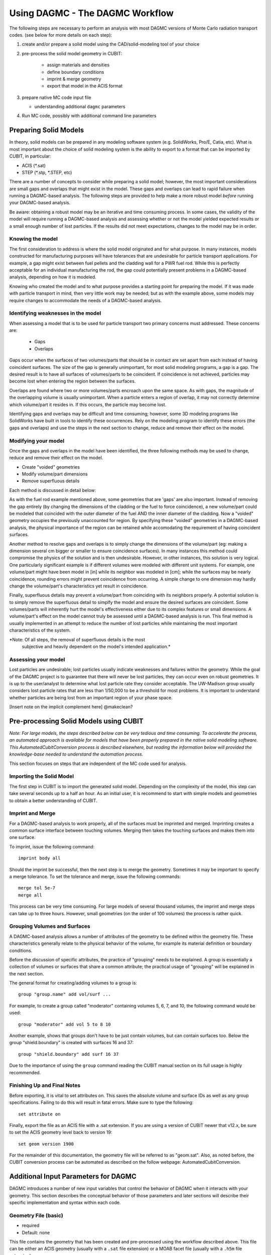 Using DAGMC - The DAGMC Workflow
-----------------------

The following steps are necessary to perform an analysis with most
DAGMC versions of Monte Carlo radiation transport codes. (see below
for more details on each step):

1. create and/or prepare a solid model using the CAD/solid-modeling tool of your choice

2. pre-process the solid model geometry in CUBIT:

    * assign materials and densities
    * define boundary conditions
    * imprint & merge geometry
    * export that model in the ACIS format

3.  prepare native MC code input file

    * understanding additional ``dagmc`` parameters

4. Run MC code, possibly with additional command line parameters

Preparing Solid Models
++++++++++++++++++++++

In theory, solid models can be prepared in any modeling software
system (e.g. SolidWorks, Pro/E, Catia, etc).  What is most important
about the choice of solid modeling system is the ability to export to
a format that can be imported by CUBIT, in particular:

* ACIS (*.sat)
* STEP (*.stp, *.STEP, etc)

There are a number of concepts to consider while preparing a solid
model; however, the most important considerations are small gaps and
overlaps that might exist in the model. These gaps and overlaps can
lead to rapid failure when running a DAGMC-based analysis. The
following steps are provided to help make a more robust model *before*
running your DAGMC-based analysis.

Be aware: obtaining a robust model may be an iterative and time
consuming process. In some cases, the validity of the model will
require running a DAGMC-based analysis and assessing whether or not
the model yielded expected results or a small enough number of lost
particles. If the results did not meet expectations, changes to the
model may be in order.

Knowing the model
"""""""""""""""""

The first consideration to address is where the solid model originated
and for what purpose. In many instances, models constructed for
manufacturing purposes will have tolerances that are undesirable for
particle transport applications. For example, a gap might exist
between fuel pellets and the cladding wall for a PWR fuel rod. While
this is perfectly acceptable for an individual manufacturing the rod,
the gap could potentially present problems in a DAGMC-based
analysis, depending on how it is modeled.

Knowing who created the model and to what purpose provides a starting
point for preparing the model. If it was made with particle transport
in mind, then very little work may be needed; but as with the example
above, some models may require changes to accommodate the needs of a
DAGMC-based analysis.

Identifying weaknesses in the model
"""""""""""""""""""""""""""""""""""""

When assessing a model that is to be used for particle transport two
primary concerns must addressed. These concerns are:

    * Gaps
    * Overlaps

Gaps occur when the surfaces of two volumes/parts that should be in
contact are set apart from each instead of having coincident
surfaces. The size of the gap is generally unimportant, for most solid
modeling programs, a gap is a gap. The desired result is to have all
surfaces of volumes/parts to be coincident. If coincidence is not
achieved, particles may become lost when entering the region between
the surfaces.

Overlaps are found where two or more volumes/parts encroach upon the
same space. As with gaps, the magnitude of the overlapping volume is
usually unimportant.  When a particle enters a region of overlap, it
may not correctly determine which volume/part it resides in. If this
occurs, the particle may become lost.

Identifying gaps and overlaps may be difficult and time consuming;
however, some 3D modeling programs like SolidWorks have built in tools
to identify these occurrences. Rely on the modeling program to
identify these errors (the gaps and overlaps) and use the steps in the
next section to change, reduce and remove their effect on the model.

Modifying your model
"""""""""""""""""""""""

Once the gaps and overlaps in the model have been identified, the
three following methods may be used to change, reduce and remove their
effect on the model.

* Create "voided" geometries
* Modify volume/part dimensions
* Remove superfluous details

Each method is discussed in detail below:

As with the fuel rod example mentioned above, some geometries that are
'gaps' are also important. Instead of removing the gap entirely (by
changing the dimensions of the cladding or the fuel to force
coincidence), a new volume/part could be modeled that coincided with
the outer diameter of the fuel AND the inner diameter of the
cladding. Now a "voided" geometry occupies the previously unaccounted
for region. By specifying these "voided" geometries in a DAGMC-based
analysis, the physical importance of the region can be retained while
accomodating the requirement of having coincident surfaces.

Another method to resolve gaps and overlaps is to simply change the
dimensions of the volume/part (eg: making a dimension several cm
bigger or smaller to ensure coincidence surfaces). In many instances
this method could compromise the physics of the solution and is then
undesirable. However, in other instances, this solution is very
logical. One particularly significant example is if different volumes
were modeled with different unit systems. For example, one volume/part
might have been model in [in] while its neighbor was modeled in [cm];
while the surfaces may be nearly coincidence, rounding errors might
prevent coincidence from occurring. A simple change to one dimension
may hardly change the volume/part's characteristics yet result in
coincidence.

Finally, superfluous details may prevent a volume/part from coinciding
with its neighbors properly. A potential solution is to simply remove
the superfluous detail to simplfy the model and ensure the desired
surfaces are coincident. Some volumes/parts will inherently hurt the
model's effectiveness either due to its complex features or small
dimensions. A volume/part's effect on the model cannot truly be
assessed until a DAGMC-based analysis is run. This final method is
usually implemented in an attempt to reduce the number of lost particles
while maintaining the most important characteristics of the system.

*Note: Of all steps, the removal of superfluous details is the most
 subjective and heavily dependent on the model's intended
 application.*

Assessing your model
""""""""""""""""""""

Lost particles are undesirable; lost particles usually indicate
weaknesses and failures within the geometry. While the goal of the
DAGMC project is to guarantee that there will never be lost particles,
they can occur even on robust geometries.  It is up to the
user/analyst to determine what lost particle rate they consider
acceptable.  The UW-Madison group usually considers lost particle
rates that are less than 1/50,000 to be a threshold for most problems.
It is important to understand whether particles are being lost from an
important region of your phase space.

[Insert note on the implicit complement here]
@makeclean?

Pre-processing Solid Models using CUBIT
+++++++++++++++++++++++++++++++++++++++++

*Note: For large models, the steps described below can be very tedious
and time consuming.  To accelerate the process, an automated approach
is available for models that have been properly prepared in the native
solid modeling software.  This AutomatedCubitConversion process is
described elsewhere, but reading the information below will provided
the knowledge-base needed to understand the automation process.*

This section focuses on steps that are independent of the MC code used
for analysis.  

Importing the Solid Model
"""""""""""""""""""""""""""

The first step in CUBIT is to import the generated solid
model. Depending on the complexity of the model, this step can take
several seconds up to a half an hour. As an initial user, it is
recommend to start with simple models and geometries to obtain a
better understanding of CUBIT.

Imprint and Merge
"""""""""""""""""

For a DAGMC-based analysis to work properly, all of the surfaces must
be imprinted and merged.  Imprinting creates a common surface
interface between touching volumes.  Merging then takes the touching
surfaces and makes them into one surface.

To imprint, issue the following command:
::
     imprint body all

Should the imprint be successful, then the next step is to merge the
geometry. Sometimes it may be important to specify a merge tolerance.
To set the tolerance and merge, issue the following commands:
:: 
    merge tol 5e-7
    merge all

This process can be very time consuming. For large models of several
thousand volumes, the imprint and merge steps can take up to three
hours. However, small geometries (on the order of 100 volumes) the
process is rather quick.

.. _grouping-basics:

Grouping Volumes and Surfaces
"""""""""""""""""""""""""""""

A DAGMC-based analysis allows a number of attributes of the geometry
to be defined within the geometry file. These characteristics
generally relate to the physical behavior of the volume, for example
its material definition or boundary conditions.

Before the discussion of specific attributes, the practice of
"grouping" needs to be explained. A group is essentially a collection
of volumes or surfaces that share a common attribute; the practical
usage of "grouping" will be explained in the next section.

The general format for creating/adding volumes to a group is:
::
    group "group.name" add vol/surf ...

For example, to create a group called "moderator" containing volumes
5, 6, 7, and 10, the following command would be used:
::
    group "moderator" add vol 5 to 8 10

Another example, shows that groups don't have to be just contain
volumes, but can contain surfaces too. Below the group
"shield.boundary" is created with surfaces 16 and 37:
::
    group "shield.boundary" add surf 16 37

Due to the importance of using the ``group`` command reading the CUBIT
manual section on its full usage is highly recommended.

Finishing Up and Final Notes
""""""""""""""""""""""""""""

Before exporting, it is vital to set attributes on.  This saves the
absolute volume and surface IDs as well as any group specifications.
Failing to do this will result in fatal errors.  Make sure to type the
following:
::
     set attribute on

Finally, export the file as an ACIS file with a .sat extension.  If
you are using a version of CUBIT newer that v12.x, be sure to set the
ACIS geometry level back to version 19:
::
     set geom version 1900

For the remainder of this documentation, the geometry file will be
referred to as "geom.sat". Also, as noted before, the CUBIT conversion
process can be automated as described on the follow webpage:
AutomatedCubitConversion.

.. _additional_parameters:

Additional Input Parameters for DAGMC
++++++++++++++++++++++++++++++++++++++

DAGMC introduces a number of new input variables that control the
behavior of DAGMC when it interacts with your geometry.  This section
describes the conceptual behavior of those parameters and later
sections will describe their specific implementation and syntax within
each code.

Geometry File (basic)
"""""""""""""""""""""

* required
* Default: none

This file contains the geometry that has been created and
pre-processed using the workflow described above.  This file can be
either an ACIS geometry (usually with a ``.sat`` file extension) or a
MOAB facet file (usually with a ``.h5m`` file extension).

Faceting Tolerance (basic)
""""""""""""""""""""""""""

* optional
* Default: 0.001

One of the first steps performed by DAGMC is to generate a faceted
representation of your solid model.  To ensure a faithful
representation of the model, the facets are constrained such that all
points on each facet are within a tolerance of the nearest points on
the exact surface representation.  A smaller tolerance results in a
more faithful representation of the surface at the penalty of
producing more facets.  The user can control the faceting tolerance
using when they invoke their simulation, either on the command line or
in the input file, depending on the MC code being used for the
analysis.  This option only has an effect with the geometry file is a
solid model and not when it is a facet file.

Facet File (basic)
""""""""""""""""""

* optional
* Default: none

For some models, the initial processing can be time consuming.  When
reading a solid model geometry, this option causes a processed file to
be written that can be used on subsequent analyses.  This file will be
processed with the facet tolerance as defined above.  This facet
tolerance cannot be changed when the file is reused.

Overlap Thickness (advanced)
"""""""""""""""""""""""""""""

* optional
* Default: 0.0

Often CAD geometry has small overlaps between adjacent volumes due to
file translation or imprecise modeling. The particle tracking
algorithm can accommodate small overlaps if the maximum thickness of
overlaps is approximately known.

Source Cell Treatment (intermediate)
""""""""""""""""""""""""""""""""""""

* optional
* Default: on (same behavior as native code)

The implementation of this option is specific to the Monte Carlo code
being used.  Please refer to the documentation for your underlying
Monte Carlo code.

Use CAD geometry (advanced)
"""""""""""""""""""""""""""""

* optional
* Default: off

When this option is turned on, the ray-firing process finds the
intersection with the CAD-based solid model itself, and not just with
the faceted representation of that model.  The facet-based ray-firing
solution is used as an initial guess to solve for the point on the
actual CAD surface where the ray-surface intersection takes place.
This option is only available when the DAGMC toolkit has been linked
to the ACIS geometry libraries directly and not when it has been
linked via CUBIT.

Use Distance Limit (experimental)
"""""""""""""""""""""""""""""""""

* optional
* Default: off

This option allows a previously determined distance to the next
collision to be used to accelerate the search for ray-surface
intersections.  Any candidate ray-surface intersection that is at a
distance beyond the known distance to collision will be rejected,
including bounding box tests in the OBB tree search.

